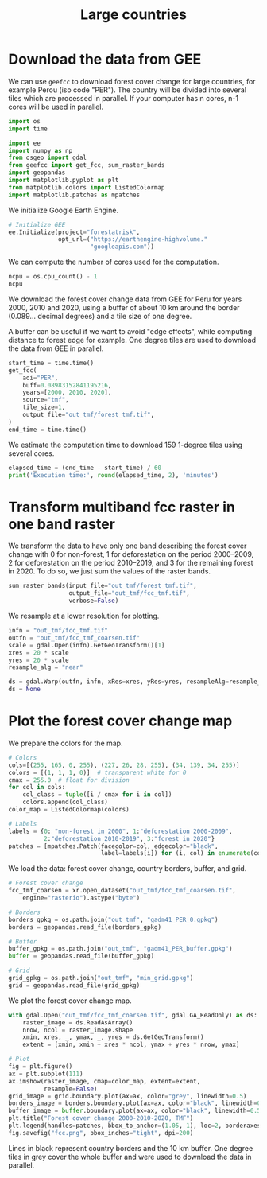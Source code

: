 #+title: Large countries
#+options: toc:nil title:t num:nil author:nil ^:{}
#+property: header-args:python :results output :session :exports both
#+property: header-args :eval never-export
#+export_select_tags: export
#+export_exclude_tags: noexport

* Download the data from GEE

We can use =geefcc= to download forest cover change for large countries,
for example Perou (iso code "PER"). The country will be divided into
several tiles which are processed in parallel. If your computer has n
cores, n-1 cores will be used in parallel.

#+begin_src python
import os
import time

import ee
import numpy as np
from osgeo import gdal
from geefcc import get_fcc, sum_raster_bands
import geopandas
import matplotlib.pyplot as plt
from matplotlib.colors import ListedColormap
import matplotlib.patches as mpatches
#+end_src

#+RESULTS:

We initialize Google Earth Engine.

#+begin_src python
# Initialize GEE
ee.Initialize(project="forestatrisk",
              opt_url=("https://earthengine-highvolume."
                       "googleapis.com"))
#+end_src

#+RESULTS:

We can compute the number of cores used for the computation.

#+begin_src python :results value
ncpu = os.cpu_count() - 1
ncpu
#+end_src

#+RESULTS:
: 3

We download the forest cover change data from GEE for Peru for years 2000, 2010 and 2020, using a buffer of about 10 km around the border (0.089... decimal degrees) and a tile size of one degree.

A buffer can be useful if we want to avoid "edge effects", while computing distance to forest edge for example. One degree tiles are used to download the data from GEE in parallel.

#+begin_src python
start_time = time.time()
get_fcc(
    aoi="PER",
    buff=0.08983152841195216,
    years=[2000, 2010, 2020],
    source="tmf",
    tile_size=1,
    output_file="out_tmf/forest_tmf.tif",
)
end_time = time.time()
#+end_src

#+RESULTS:

We estimate the computation time to download 159 1-degree tiles using several cores. 

#+begin_src python
elapsed_time = (end_time - start_time) / 60
print('Execution time:', round(elapsed_time, 2), 'minutes')
#+end_src

#+RESULTS:
: Execution time: 30.76 minutes

* Transform multiband fcc raster in one band raster 

We transform the data to have only one band describing the forest cover change with 0 for non-forest, 1 for deforestation on the period 2000--2009, 2 for deforestation on the period 2010--2019, and 3 for the remaining forest in 2020. To do so, we just sum the values of the raster bands.

#+begin_src python :results value
sum_raster_bands(input_file="out_tmf/forest_tmf.tif",
                 output_file="out_tmf/fcc_tmf.tif",
                 verbose=False)
#+end_src

#+RESULTS:

We resample at a lower resolution for plotting.

#+begin_src python
infn = "out_tmf/fcc_tmf.tif"
outfn = "out_tmf/fcc_tmf_coarsen.tif"
scale = gdal.Open(infn).GetGeoTransform()[1]
xres = 20 * scale
yres = 20 * scale
resample_alg = "near"

ds = gdal.Warp(outfn, infn, xRes=xres, yRes=yres, resampleAlg=resample_alg)
ds = None
#+end_src

#+RESULTS:

* Plot the forest cover change map

We prepare the colors for the map.

#+begin_src python
# Colors
cols=[(255, 165, 0, 255), (227, 26, 28, 255), (34, 139, 34, 255)]
colors = [(1, 1, 1, 0)]  # transparent white for 0
cmax = 255.0  # float for division
for col in cols:
    col_class = tuple([i / cmax for i in col])
    colors.append(col_class)
color_map = ListedColormap(colors)

# Labels
labels = {0: "non-forest in 2000", 1:"deforestation 2000-2009",
          2:"deforestation 2010-2019", 3:"forest in 2020"}
patches = [mpatches.Patch(facecolor=col, edgecolor="black",
                          label=labels[i]) for (i, col) in enumerate(colors)]
#+end_src

#+RESULTS:

We load the data: forest cover change, country borders, buffer, and grid.

#+begin_src python
# Forest cover change
fcc_tmf_coarsen = xr.open_dataset("out_tmf/fcc_tmf_coarsen.tif",
    engine="rasterio").astype("byte")

# Borders
borders_gpkg = os.path.join("out_tmf", "gadm41_PER_0.gpkg")
borders = geopandas.read_file(borders_gpkg)

# Buffer
buffer_gpkg = os.path.join("out_tmf", "gadm41_PER_buffer.gpkg")
buffer = geopandas.read_file(buffer_gpkg)

# Grid
grid_gpkg = os.path.join("out_tmf", "min_grid.gpkg")
grid = geopandas.read_file(grid_gpkg)
#+end_src

#+RESULTS:

We plot the forest cover change map.

#+begin_src python :results graphics file output :file fcc.png
with gdal.Open("out_tmf/fcc_tmf_coarsen.tif", gdal.GA_ReadOnly) as ds:
    raster_image = ds.ReadAsArray()
    nrow, ncol = raster_image.shape
    xmin, xres, _, ymax, _, yres = ds.GetGeoTransform()
    extent = [xmin, xmin + xres * ncol, ymax + yres * nrow, ymax]

# Plot
fig = plt.figure()
ax = plt.subplot(111)
ax.imshow(raster_image, cmap=color_map, extent=extent,
          resample=False)
grid_image = grid.boundary.plot(ax=ax, color="grey", linewidth=0.5)
borders_image = borders.boundary.plot(ax=ax, color="black", linewidth=0.5)
buffer_image = buffer.boundary.plot(ax=ax, color="black", linewidth=0.5)
plt.title("Forest cover change 2000-2010-2020, TMF")
plt.legend(handles=patches, bbox_to_anchor=(1.05, 1), loc=2, borderaxespad=0.)
fig.savefig("fcc.png", bbox_inches="tight", dpi=200)
#+end_src

#+attr_rst: :width 700 :align center
#+RESULTS:
[[file:fcc.png]]

Lines in black represent country borders and the 10 km buffer. One degree tiles in grey cover the whole buffer and were used to download the data in parallel.

# End
